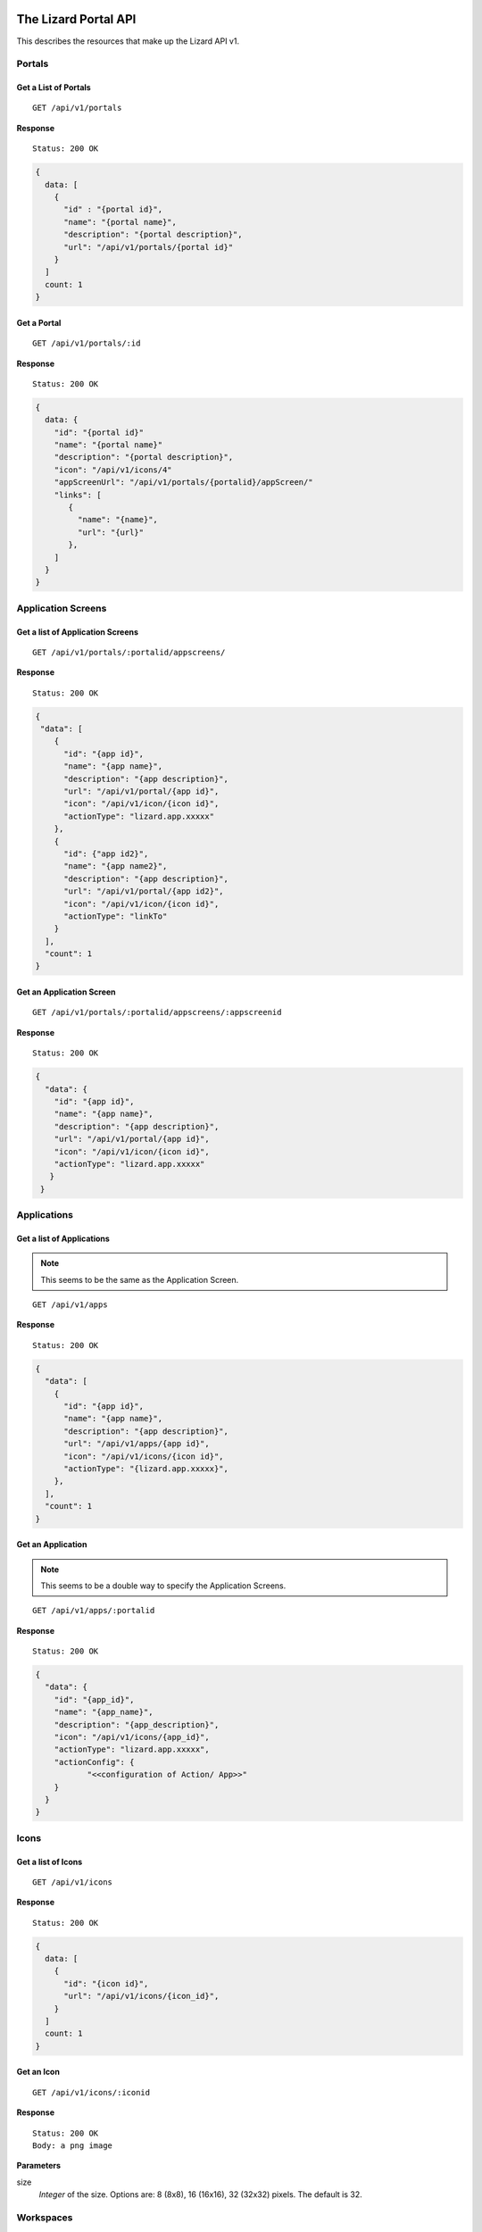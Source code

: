 .. _`chapter-restapi`


The Lizard Portal API
#####################

This describes the resources that make up the Lizard API v1.

Portals
=======

Get a List of Portals
---------------------

::

  GET /api/v1/portals

**Response** ::

  Status: 200 OK

.. code-block:: javascript

  {
    data: [
      {
        "id" : "{portal id}",
        "name": "{portal name}",
        "description": "{portal description}",
        "url": "/api/v1/portals/{portal id}"
      }
    ]
    count: 1
  }

Get a Portal
--------------

::

  GET /api/v1/portals/:id

**Response** ::

  Status: 200 OK

.. code-block:: javascript

  {
    data: {
      "id": "{portal id}"
      "name": "{portal name}"
      "description": "{portal description}",
      "icon": "/api/v1/icons/4"
      "appScreenUrl": "/api/v1/portals/{portalid}/appScreen/"
      "links": [
         {
           "name": "{name}",
           "url": "{url}"
         },
      ]
    }
  }


Application Screens
====================

Get a list of Application Screens
----------------------------------

::

  GET /api/v1/portals/:portalid/appscreens/

**Response** ::

  Status: 200 OK

.. code-block:: javascript

  {
   "data": [
      {
        "id": "{app id}",
        "name": "{app name}",
        "description": "{app description}",
        "url": "/api/v1/portal/{app id}",
        "icon": "/api/v1/icon/{icon id}",
        "actionType": "lizard.app.xxxxx"
      },
      {
        "id": {"app id2}",
        "name": "{app name2}",
        "description": "{app description}",
        "url": "/api/v1/portal/{app id2}",
        "icon": "/api/v1/icon/{icon id}",
        "actionType": "linkTo"
      }
    ],
    "count": 1
  }

Get an Application Screen
---------------------------

::

  GET /api/v1/portals/:portalid/appscreens/:appscreenid

**Response** ::

  Status: 200 OK

.. code-block:: javascript

  {
    "data": {
      "id": "{app id}",
      "name": "{app name}",
      "description": "{app description}",
      "url": "/api/v1/portal/{app id}",
      "icon": "/api/v1/icon/{icon id}",
      "actionType": "lizard.app.xxxxx"
     }
   }

Applications
===============

Get a list of Applications
----------------------------

.. note::

  This seems to be the same as the Application Screen.

::

  GET /api/v1/apps

**Response** ::

  Status: 200 OK

.. code-block:: javascript


  {
    "data": [
      {
        "id": "{app id}",
        "name": "{app name}",
        "description": "{app description}",
        "url": "/api/v1/apps/{app id}",
        "icon": "/api/v1/icons/{icon id}",
        "actionType": "{lizard.app.xxxxx}",
      },
    ],
    "count": 1
  }

Get an Application
-----------------------

.. note::

  This seems to be a double way to specify the Application Screens.

::

  GET /api/v1/apps/:portalid

**Response** ::

  Status: 200 OK

.. code-block:: javascript

  {
    "data": {
      "id": "{app_id}",
      "name": "{app_name}",
      "description": "{app_description}",
      "icon": "/api/v1/icons/{app_id}",
      "actionType": "lizard.app.xxxxx",
      "actionConfig": {
             "<<configuration of Action/ App>>"
      }
    }
  }


Icons
=====

Get a list of Icons
-----------------------

::

  GET /api/v1/icons

**Response** ::

  Status: 200 OK

.. code-block:: javascript

  {
    data: [
      {
        "id": "{icon id}",
        "url": "/api/v1/icons/{icon_id}",
      }
    ]
    count: 1
  }


Get an Icon
-----------------------

::

  GET /api/v1/icons/:iconid

**Response** ::

  Status: 200 OK
  Body: a png image

**Parameters**

size
  `Integer` of the size. Options are: 8 (8x8), 16 (16x16), 32 (32x32) pixels.
  The default is 32.


Workspaces
============

Get a list of Workspaces
---------------------------

::

  GET /api/v1/workspaces/

**Response** ::

  Status: 200 OK

.. code-block:: javascript

  {
    "data": [
      {
        "id": "{id}",
        "name": "{name}",
        "description": "{description}",
        "tags": [
          "{tag}",
          "{tag}"
        ],
        "ownerType": "{owner_type}",
        "status": "{status}",
        "owner": {
          "id": {"id"},
          "name": "{owner_name}"
        },
        "url": "/api/v1/workspaces/:workspaceid",
        "lastModifiedAt": "{last_modified_at}",
        "workspaceItems": [
          {
            "id": {workspaceItemId},
            "name": "{name}",
            "visible": "{visible}",
            "clickable": true,
            "opacity": "0.5",
            "sourceSlug": "{source_slug}",
            "layerSlug": "{layer_slug}",
            "layerUrl": "{layerurl}",
            "baseLayerFilter": "{base_layer_filter}",
            "filter": "{filter}",
            "style": "{style}"
          }
        ]
      }
    ],
    "total": 1,
    "count": 1,
    "start": 1
  }

**Parameters**

start
  `Integer` of the record to start with. Default is 0.
limit
  `Integer` of the number of records in the response. Default is 25.
filter
  `Object` Applied filters in the request.
  .. note::
    Add an example
order
  `String` of the field name on which the list is orderd.
  Default is 'Modification Date'.
reverse
  `Boolean` if the data should be reversed or not. Default is False.


Create a Workspace
------------------------

::

  POST /api/v1/workspaces/

**Parameters**

name
  `String` of the workspace name
description
  `String` of the description of the workspace
tags
  `Array of Strings` of the tags
ownerType
  `String` of the owner type. Options are: private, shared, organization, public
status
  `String` of the status
.. note::
    Add a list of acceptable statuses
owner
  `String` of the slug of the owner
lastModifiedAt
  `Timestamp` of when this object was last edited
workspaceItems
  `Array of objects` of workspaceitems

**Response** ::

  Status: 201 Created
  Location: api/v1/workspaces/:id

.. code-block:: javascript

  {
    "message": "{Optional message with the result of the action}",
    "data": {
      "id": "{id}",
      "name": "{name}",
      "description": "{description}",
      "tags": [
        "{tag}",
        "{tag}"
      ],
      "ownerType": "{owner_type}",
      "status": "{status}",
      "owner": {
        "id": {"id"},
        "name": "{owner_name}"
      },
      "workspaceItems": [
        {
          "id": "{workspace_item_id}",
          "name": "{name}",
          "visible": "{visible}",
          "clickable": true,
          "opacity": "0.5",
          "sourceSlug": "{source_slug}",
          "layerSlug": "{layer_slug}",
          "layerUrl": "{layerurl}",
          "baseLayerFilter": "{base_layer_filter}",
          "filter": "{filter}",
          "style": "{style}"
        }
      ],
      "url": "/api/v1/workspaces/:workspaceid",
      "lastModifiedAt": "{last_modified_at}"
	}
  }

Get a Workspace
------------------

::

  GET /api/v1/workspaces/

**Response** ::

  Status: 200 OK

.. code-block:: javascript

  {
    "data": {
      "id": "{id}",
      "name": "{name}",
      "description": "{description}",
      "tags": [
        "{tag}",
        "{tag}"
      ],
      "ownerType": "{owner_type}",
      "status": "{status}",
      "owner": {
        "id": "{id}",
        "name": "{owner_name}"
      },
      "workspaceItems": [
        {
          "id": "{workspace_item_id}",
          "name": "{name}",
          "visible": "{visible}",
          "clickable": true,
          "opacity": "0.5",
          "sourceSlug": "{source_slug}",
          "layerSlug": "{layer_slug}",
          "layerUrl": "{layerurl}",
          "baseLayerFilter": "{base_layer_filter}",
          "filter": "{filter}",
          "style": "{style}"
        }
      ],
      "url": "/api/v1/workspaces/:workspaceid"
      "lastModifiedAt": "{timestamp}",
	  "lastModifiedBy": "{owner_id}"
      "createdAt": "{timestamp}",
	  "createdBy": "{owner_id}"

    }
  }

Update a Workspace
---------------------

::

  PATCH /api/v1/workspaces/:id

**Optional Parameters**

Only the fields that are updated are needed.

name
  `String` of the workspace name
description
  `String` of the description of the workspace
tags
  `Array of Strings` of the tags
ownerType
  `String` of the owner type
status
  `String` of the status: Options are temporary, normal, approvedmap or fixedMap
owner
  `String` of the slug of the owner
lastModifiedAt
  `Timestamp` of when this object was last edited
.. note::
  Add a list of WorkspaceItems


The Lizard Datasource REST API
###################################
